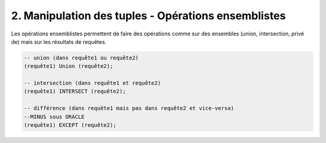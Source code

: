 =======================================================
2. Manipulation des tuples - Opérations ensemblistes
=======================================================

Les opérations ensemblistes permettent de faire
des opérations comme sur des ensembles
(union, intersection, privé de) mais sur
les résultats de requêtes.

.. code:: sql

		-- union (dans requête1 ou requête2)
		(requête1) Union (requête2);

		-- intersection (dans requête1 et requête2)
		(requête1) INTERSECT (requête2);

		-- différence (dans requête1 mais pas dans requête2 et vice-versa)
		--MINUS sous ORACLE
		(requête1) EXCEPT (requête2);